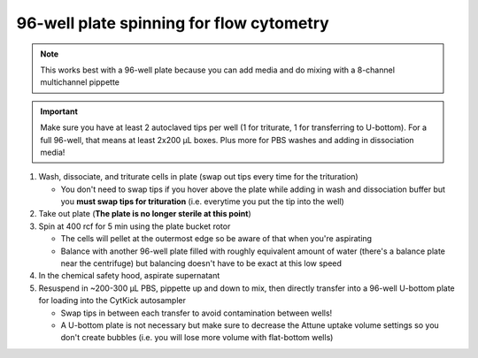==========================================
96-well plate spinning for flow cytometry
==========================================

.. note::
    This works best with a 96-well plate because you can add media and do mixing with a 8-channel multichannel pippette

.. important::
    Make sure you have at least 2 autoclaved tips per well (1 for triturate, 1 for transferring to U-bottom). For a full 96-well, that means at least 2x200 µL boxes. Plus more for PBS washes and adding in dissociation media!


1.  Wash, dissociate, and triturate cells in plate (swap out tips every time for the trituration)
    
    - You don't need to swap tips if you hover above the plate while adding in wash and dissociation buffer but you **must swap tips for trituration** (i.e. everytime you put the tip into the well)

2.  Take out plate (**The plate is no longer sterile at this point**)
  
3.  Spin at 400 rcf for 5 min using the plate bucket rotor
    
    - The cells will pellet at the outermost edge so be aware of that when you're aspirating
    - Balance with another 96-well plate filled with roughly equivalent amount of water (there's a balance plate near the centrifuge) but balancing doesn't have to be exact at this low speed
  
4.  In the chemical safety hood, aspirate supernatant
5.  Resuspend in ~200-300 µL PBS, pippette up and down to mix, then directly transfer into a 96-well U-bottom plate for loading into the CytKick autosampler
    
    - Swap tips in between each transfer to avoid contamination between wells!
    - A U-bottom plate is not necessary but make sure to decrease the Attune uptake volume settings so you don't create bubbles (i.e. you will lose more volume with flat-bottom wells)